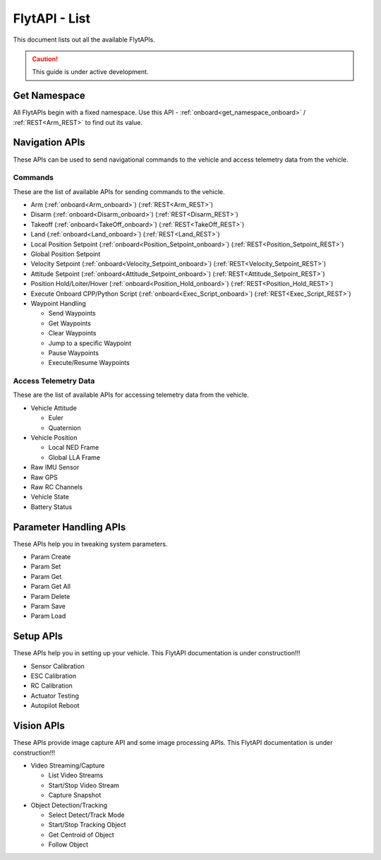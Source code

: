 .. index:: api_list

.. _list-of-APIs:

FlytAPI - List
--------------

This document lists out all the available FlytAPIs.

.. caution:: This guide is under active development.


Get Namespace
^^^^^^^^^^^^^

All FlytAPIs begin with a fixed namespace. Use this API - :ref:`onboard<get_namespace_onboard>` / :ref:`REST<Arm_REST>` to find out its value. 


Navigation APIs
^^^^^^^^^^^^^^^

These APIs can be used to send navigational commands to the vehicle and access telemetry data from the vehicle.

Commands
""""""""

These are the list of available APIs for sending commands to the vehicle.

* Arm (:ref:`onboard<Arm_onboard>`) (:ref:`REST<Arm_REST>`)
* Disarm (:ref:`onboard<Disarm_onboard>`) (:ref:`REST<Disarm_REST>`)
* Takeoff (:ref:`onboard<TakeOff_onboard>`) (:ref:`REST<TakeOff_REST>`)
* Land (:ref:`onboard<Land_onboard>`) (:ref:`REST<Land_REST>`)
* Local Position Setpoint (:ref:`onboard<Position_Setpoint_onboard>`) (:ref:`REST<Position_Setpoint_REST>`)
* Global Position Setpoint
* Velocity Setpoint (:ref:`onboard<Velocity_Setpoint_onboard>`) (:ref:`REST<Velocity_Setpoint_REST>`)
* Attitude Setpoint (:ref:`onboard<Attitude_Setpoint_onboard>`) (:ref:`REST<Attitude_Setpoint_REST>`)
* Position Hold/Loiter/Hover (:ref:`onboard<Position_Hold_onboard>`) (:ref:`REST<Position_Hold_REST>`)
* Execute Onboard CPP/Python Script (:ref:`onboard<Exec_Script_onboard>`) (:ref:`REST<Exec_Script_REST>`)
* Waypoint Handling 

  - Send Waypoints
  - Get Waypoints 
  - Clear Waypoints
  - Jump to a specific Waypoint
  - Pause Waypoints
  - Execute/Resume Waypoints

Access Telemetry Data
"""""""""""""""""""""

These are the list of available APIs for accessing telemetry data from the vehicle.

* Vehicle Attitude

  - Euler 
  - Quaternion 

* Vehicle Position

  - Local NED Frame 
  - Global LLA Frame 

* Raw IMU Sensor 
* Raw GPS 
* Raw RC Channels
* Vehicle State
* Battery Status
 

Parameter Handling APIs
^^^^^^^^^^^^^^^^^^^^^^^

These APIs help you in tweaking system parameters.

* Param Create
* Param Set
* Param Get
* Param Get All
* Param Delete
* Param Save
* Param Load



Setup APIs
^^^^^^^^^^

These APIs help you in setting up your vehicle.
This FlytAPI documentation is under construction!!!

* Sensor Calibration
* ESC Calibration
* RC Calibration
* Actuator Testing
* Autopilot Reboot

.. * is_authenticated
.. * is_pkg_activated

Vision APIs
^^^^^^^^^^^

These APIs provide image capture API and some image processing APIs.
This FlytAPI documentation is under construction!!!

* Video Streaming/Capture

  - List Video Streams 
  - Start/Stop Video Stream 
  - Capture Snapshot 

* Object Detection/Tracking

  - Select Detect/Track Mode 
  - Start/Stop Tracking Object  
  - Get Centroid of Object
  - Follow Object

.. * /global_namespace/capture_camera
.. * /global_namespace/capture_camera_stop

.. Cloud APIs
.. ^^^^^^^^^^

.. These APIs makes your vehicle connect to cloud.
.. This FlytAPI documentation is under construction!!!



.. .. warning:: fwffefefe

.. .. tip:: cqfeqe

.. .. note:: ccqeceqe

.. .. important:: cqecqecq

.. .. hint:: ecqcceqe

.. .. error:: cqcqecqecq

.. .. danger:: cqecqecqe

.. .. caution:: ceceqevqev

.. .. attention:: cqcqevcqe



















